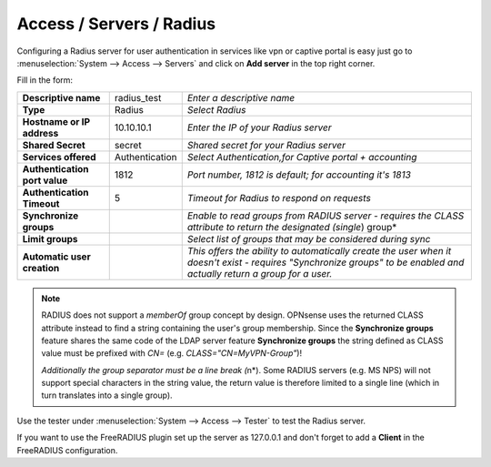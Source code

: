 =====================================
Access / Servers / Radius
=====================================

Configuring a Radius server for user authentication in services like vpn or captive portal
is easy just go to :menuselection:`System --> Access --> Servers` and click on **Add server** in the top right corner.

Fill in the form:

============================== =============== =========================================================
**Descriptive name**            radius_test    *Enter a descriptive name*
**Type**                        Radius         *Select Radius*
**Hostname or IP address**      10.10.10.1     *Enter the IP of your Radius server*
**Shared Secret**               secret         *Shared secret for your Radius server*
**Services offered**            Authentication *Select Authentication,for Captive portal + accounting*
**Authentication port value**   1812           *Port number, 1812 is default; for accounting it's 1813*
**Authentication Timeout**      5              *Timeout for Radius to respond on requests*
**Synchronize groups**                         *Enable to read groups from RADIUS server - requires the
                                               CLASS attribute to return the designated (single*) group*
**Limit groups**                               *Select list of groups that may be considered during sync*
**Automatic user creation**                    *This offers the ability to automatically create the
                                               user when it doesn't exist - requires "Synchronize groups"
                                               to be enabled and actually return a group for a user.*
============================== =============== =========================================================

.. Note::
   RADIUS does not support a *memberOf* group concept by design. OPNsense uses the returned CLASS attribute
   instead to find a string containing the user's group membership. Since the **Synchronize groups**
   feature shares the same code of the LDAP server feature **Synchronize groups** the string defined as
   CLASS value must be prefixed with *CN=* (e.g. *CLASS="CN=MyVPN-Group"*)!

   *Additionally the group separator must be a line break (*\n*). Some RADIUS servers (e.g. MS NPS) will not
   support special characters in the string value, the return value is therefore limited to a single line 
   (which in turn translates into a single group).

Use the tester under :menuselection:`System --> Access --> Tester` to test the Radius server.

If you want to use the FreeRADIUS plugin set up the server as 127.0.0.1 and don't forget to add a **Client** in the FreeRADIUS configuration.
